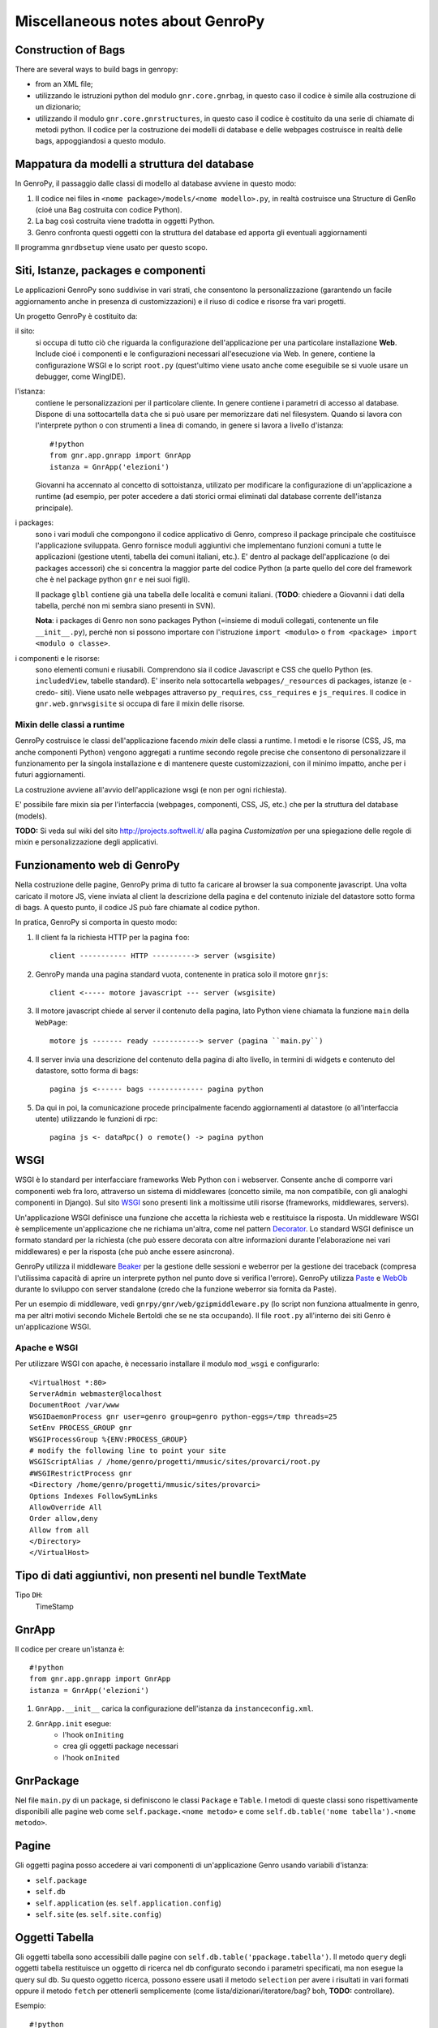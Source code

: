 *************************
 Miscellaneous notes about GenroPy
*************************

Construction of Bags
======================

There are several ways to build bags in genropy:

* from an XML file;
* utilizzando le istruzioni python del modulo ``gnr.core.gnrbag``, in questo caso il codice è simile alla costruzione di un dizionario;
* utilizzando il modulo ``gnr.core.gnrstructures``, in questo caso il codice è costituito da una serie di chiamate di metodi python. Il codice per la costruzione dei modelli di database e delle webpages costruisce in realtà delle bags, appoggiandosi a questo modulo.


Mappatura da modelli a struttura del database
=============================================

In GenroPy, il passaggio dalle classi di modello al database avviene in questo modo:

1. Il codice nei files in ``<nome package>/models/<nome modello>.py``, in realtà costruisce una Structure di GenRo (cioé una Bag costruita con codice Python).
2. La bag così costruita viene tradotta in oggetti Python.
3. Genro confronta questi oggetti con la struttura del database ed apporta gli eventuali aggiornamenti

Il programma ``gnrdbsetup`` viene usato per questo scopo.

Siti, Istanze, packages e componenti
====================================

Le applicazioni GenroPy sono suddivise in vari strati, che consentono la personalizzazione (garantendo un facile aggiornamento anche in presenza di customizzazioni) e il riuso di codice e risorse fra vari progetti.

Un progetto GenroPy è costituito da:


il sito:
	si occupa di tutto ciò che riguarda la configurazione dell'applicazione per una particolare installazione **Web**. Include cioé i componenti e le configurazioni necessari all'esecuzione via Web. In genere, contiene la configurazione WSGI e lo script ``root.py`` (quest'ultimo viene usato anche come eseguibile se si vuole usare un debugger, come WingIDE).

l'istanza:
	contiene le personalizzazioni per il particolare cliente. In genere contiene i parametri di accesso al database. Dispone di una sottocartella ``data`` che si può usare per memorizzare dati nel filesystem. Quando si lavora con l'interprete python o con strumenti a linea di comando, in genere si lavora a livello d'istanza::

		#!python
		from gnr.app.gnrapp import GnrApp
		istanza = GnrApp('elezioni')

	Giovanni ha accennato al concetto di sottoistanza, utilizato per modificare la configurazione di un'applicazione a runtime (ad esempio, per poter accedere a dati storici ormai eliminati dal database corrente dell'istanza principale).

i packages:
	sono i vari moduli che compongono il codice applicativo di Genro, compreso il package principale che costituisce l'applicazione sviluppata. Genro fornisce moduli aggiuntivi che implementano funzioni comuni a tutte le applicazioni (gestione utenti, tabella dei comuni italiani, etc.). E' dentro al package dell'applicazione (o dei packages accessori) che si concentra la maggior parte del codice Python (a parte quello del core del framework che è nel package python ``gnr`` e nei suoi figli).

	Il package ``glbl`` contiene già una tabella delle località e comuni italiani. (**TODO**: chiedere a Giovanni i dati della tabella, perché non mi sembra siano presenti in SVN).

	**Nota**: i packages di Genro non sono packages Python (=insieme di moduli collegati, contenente un file ``__init__.py``), perché non si possono importare con l'istruzione ``import <modulo>`` o ``from <package> import <modulo o classe>``.

i componenti e le risorse:
	sono elementi comuni e riusabili. Comprendono sia il codice Javascript e CSS che quello Python (es. ``includedView``, tabelle standard). E' inserito nela sottocartella ``webpages/_resources`` di packages, istanze (e -credo- siti). Viene usato nelle webpages attraverso ``py_requires``, ``css_requires`` e ``js_requires``. Il codice in ``gnr.web.gnrwsgisite`` si occupa di fare il mixin delle risorse.


Mixin delle classi a runtime
****************************

GenroPy costruisce le classi dell'applicazione facendo *mixin* delle classi a runtime. I metodi e le risorse (CSS, JS, ma anche componenti Python) vengono aggregati a runtime secondo regole precise che consentono di personalizzare il funzionamento per la singola installazione e di mantenere queste customizzazioni, con il minimo impatto, anche per i futuri aggiornamenti.

La costruzione avviene all'avvio dell'applicazione wsgi (e non per ogni richiesta).

E' possibile fare mixin sia per l'interfaccia (webpages, componenti, CSS, JS, etc.) che per la struttura del database (models).

**TODO:** Si veda sul wiki del sito http://projects.softwell.it/ alla pagina *Customization* per una spiegazione delle regole di mixin e personalizzazione degli applicativi.

Funzionamento web di GenroPy
============================

Nella costruzione delle pagine, GenroPy prima di tutto fa caricare al browser la sua componente javascript. Una volta caricato il motore JS, viene inviata al client la descrizione della pagina e del contenuto iniziale del datastore sotto forma di bags. A questo punto, il codice JS può fare chiamate al codice python.

In pratica, GenroPy si comporta in questo modo:

1. Il client fa la richiesta HTTP per la pagina ``foo``::

	client ----------- HTTP ----------> server (wsgisite)

2. GenroPy manda una pagina standard vuota, contenente in pratica solo il motore ``gnrjs``::

	client <----- motore javascript --- server (wsgisite)

3. Il motore javascript chiede al server il contenuto della pagina, lato Python viene chiamata la funzione ``main`` della ``WebPage``::

    motore js ------- ready -----------> server (pagina ``main.py``)

4. Il server invia una descrizione del contenuto della pagina di alto livello, in termini di widgets e contenuto del datastore, sotto forma di bags::

    pagina js <------ bags ------------- pagina python

5. Da qui in poi, la comunicazione procede principalmente facendo aggiornamenti al datastore (o all'interfaccia utente) utilizzando le funzioni di rpc::

    pagina js <- dataRpc() o remote() -> pagina python

WSGI
====

WSGI è lo standard per interfacciare frameworks Web Python con i webserver. Consente anche di comporre vari componenti web fra loro, attraverso un sistema di middlewares (concetto simile, ma non compatibile, con gli analoghi componenti in Django). Sul sito WSGI_ sono presenti link a moltissime utili risorse (frameworks, middlewares, servers).

.. _WSGI: http://wsgi.org/wsgi

Un'applicazione WSGI definisce una funzione che accetta la richiesta web e restituisce la risposta. Un middleware WSGI è semplicemente un'applicazione che ne richiama un'altra, come nel pattern Decorator_.
Lo standard WSGI definisce un formato standard per la richiesta (che può essere decorata con altre informazioni durante l'elaborazione nei vari middlewares) e per la risposta (che può anche essere asincrona).

.. _Decorator: http://en.wikipedia.org/wiki/Decorator_pattern

GenroPy utilizza il middleware Beaker_ per la gestione delle sessioni e weberror per la gestione dei traceback (compresa l'utilissima capacità di aprire un interprete python nel punto dove si verifica l'errore). GenroPy utilizza Paste_ e WebOb_ durante lo sviluppo con server standalone (credo che la funzione weberror sia fornita da Paste).

.. _Beaker: http://beaker.groovie.org/
.. _Paste: http://pythonpaste.org/
.. _WebOb: http://pythonpaste.org/webob/reference.html

Per un esempio di middleware, vedi ``gnrpy/gnr/web/gzipmiddleware.py`` (lo script non funziona attualmente in genro, ma per altri motivi secondo Michele Bertoldi che se ne sta occupando). Il file ``root.py`` all'interno dei siti Genro è un'applicazione WSGI.

Apache e WSGI
*************

Per utilizzare WSGI con apache, è necessario installare il modulo ``mod_wsgi`` e configurarlo::

	<VirtualHost *:80>
	ServerAdmin webmaster@localhost
	DocumentRoot /var/www
	WSGIDaemonProcess gnr user=genro group=genro python-eggs=/tmp threads=25
	SetEnv PROCESS_GROUP gnr
	WSGIProcessGroup %{ENV:PROCESS_GROUP}
	# modify the following line to point your site
	WSGIScriptAlias / /home/genro/progetti/mmusic/sites/provarci/root.py
	#WSGIRestrictProcess gnr
	<Directory /home/genro/progetti/mmusic/sites/provarci>
	Options Indexes FollowSymLinks
	AllowOverride All
	Order allow,deny
	Allow from all
	</Directory>
	</VirtualHost>

Tipo di dati aggiuntivi, non presenti nel bundle TextMate
=========================================================

Tipo ``DH``:
	TimeStamp

GnrApp
======

Il codice per creare un'istanza è::

	#!python
	from gnr.app.gnrapp import GnrApp
	istanza = GnrApp('elezioni')

1. ``GnrApp.__init__`` carica la configurazione dell'istanza da ``instanceconfig.xml``.
2. ``GnrApp.init`` esegue:
	* l'hook ``onIniting``
	* crea gli oggetti package necessari
	* l'hook ``onInited``

GnrPackage
==========

Nel file ``main.py`` di un package, si definiscono le classi ``Package`` e ``Table``. I metodi di queste classi sono rispettivamente disponibili alle pagine web come ``self.package.<nome metodo>`` e come ``self.db.table('nome tabella').<nome metodo>``.

Pagine
======

Gli oggetti pagina posso accedere ai vari componenti di un'applicazione Genro usando variabili d'istanza:

* ``self.package``
* ``self.db``
* ``self.application`` (es. ``self.application.config``)
* ``self.site`` (es. ``self.site.config``)

Oggetti Tabella
===============

Gli oggetti tabella sono accessibili dalle pagine con ``self.db.table('ppackage.tabella')``. Il metodo ``query`` degli oggetti tabella restituisce un oggetto di ricerca nel db configurato secondo i parametri specificati, ma non esegue la query sul db. Su questo oggetto ricerca, possono essere usati il metodo ``selection`` per avere i risultati in vari formati oppure il metodo ``fetch`` per ottenerli semplicemente (come lista/dizionari/iteratore/bag? boh, **TODO:** controllare).

Esempio::

	#!python

	db = ...
	tbl = db.table('comuni')
	qry = tbl.query(...)
	sel = qry.selection()

	# modifica in memoria dei record, anche aggiungendo nuovi campi (es. per i campi calcolati da mandare al client)
	sel.apply(lambda r: dict(area=r.base*r.altezza))

	sel.output(formato)

Le selezioni supportano vari formati:

bag:
	Bag di Genro (vedi ``gnr.core.gnrbag``)

json:
	Serializzazione in formato JSON

*altro*:
	per gli altri formati, guardare i metodi con prefisso ``out_`` degli oggetti selection

Le selezioni hanno metodi per fare totali o analisi statistiche (medie, somme, etc.) aggregate per vari campi, vedere i metodi ``analyze`` e ``totalize``.

**NOTA**: le selezioni sono implementate a livello di bags (e non di database), quindi possono essere utilizzate anche con sorgenti dati diverse dai db.

Vedi anche ``gnr.gnrsql.gnrsqldata`` per info su selection/query/record.

Tools utili
===========

BonjourFoxy:
	plugin di Firefox per vedere i siti web registrati nella rete locale con Bonjour (utile nella fase di sviluppo)

Navicat:
	editor di database con buon supporto per Postgres


pycallgraph
===========

Utilizza il profiler di python e mostra le chiamate come grafico utilizzando graphviz. Per installarlo, usare ``easy_install`` o ``pip``::

	easy_install pycallgraph

Bags
====

Le bag di GenroPy sono molto potenti e sono pervasive nel design del framework. (Questa è una gran cosa, ma può avere risvolti negativi dal punto di vista della sicurezza).

Al costruttore delle bags, si possono passare:

* un dizionario
* una lista chiave/valore
* un'altra bag
* il nome di un file xml
* il nome di una directory, in questo caso si può percorrere l'albero ed anche leggere il contenuto dei files XML (come se facessero parte dello stesso albero)

La potenza delle bags risiede nei resolvers, che lavorano come i mount points di un filesystem. Sono la promessa di restituire una bag. I resolver possono fare cache della bag restituita oppure fornire nuovi dati ad ogni chiamata.

Video interessante sul design dei frameworks web in Python
==========================================================

Djangocon 2008, `Building a better framework`_

.. _Building a better framework: http://www.youtube.com/watch?v=fipFKyW2FA4&feature=related

DOJO
====

La documentazione di DOJO è disponibile come applicazione AIR (cercare *DOJO Toolbox*), ma non è particolarmente aggiornata. In ogni caso, Genro utilizza la versione 1.1 di Dojo (mentre ora siamo alla 1.4).

Il datastore e il codice Javascript di Genro
============================================

Attraverso vari comandi python, si può collegare il codice javascript agli eventi dei componenti d'interfaccia oppure agli eventi generati dal datastore.

Il datastore è una bag di genro.

Sintassi per i datapath
***********************

I path nel datastore seguono la sintassi:

* ``path.assoluto.nel.datastore``
* ``.path.relativo.nel.datastore``
* ``#ID.path.relativo.da.un.ID``

E' possibile indicare di recuperare i dati dal datastore praticamente in ogni elemento dell'interfaccia (viene implementato nella lettura della Bag dell'interfaccia, e quindi comprende moltissime cose: ad esempio, è possibile anche specificare le classi CSS di un elemento HTML legandole ad un elemento del datastore), usando i prefissi:

* "tegolino" (accento circonflesso): ``^accesso.con.resolver``, imposta una sorta di observer. Il componente verrà informato delle modifiche al datastore.
* uguale: ``=accesso.senza.resolver``, legge il contenuto del datastore.

Accesso al datastore da Javascript
**********************************

Le operazioni possibili sul datastore sono:

**SET**:
	imposta un valore e scatena gli eventi associati (cioé eventuali osservatori o resolver collegati tramite "^")
**PUT**:
	imposta un valore, ma NON scatenare gli eventi associati
**GET**:
	legge il contenuto di un valore nel datastore.
**FIRE**:
	imposta un valore nel datastore, scatena gli eventi associati e poi reimposta il valore a nullo (senza scatenare eventi). Viene usato quando interessa più di tutti lo scatenare eventi passando un dato temporaneo agli observers.

Queste operazioni possono essere specificate nel codice javascript degli eventi associati all'interfaccia, il framework gnrjs si occupa di fare l'espansione di queste macro. E' possibile accedere al datastore dal propri codice javascript (i.e. da codice scritto in file .JS e quindi letto senza l'espansione delle macro) utilizzando semplici funzioni javascript.

Componenti utili (definiti come risorse)
========================================

includedViewBox:
	lista di record, utile per implementare viste master/detail

recordDialog:
	finestra popup di modifica di un singolo record. Di solito, utilizzata per la modifica dei record della includedViewBox.

Studiare questi due componenti per maggiori informazioni su come definire componenti complessi tramite le risorse.

Idea per un tool utile allo sviluppo in Genro
=============================================

Estratte relazioni (leggendo gli observers) fra l'interfaccia ed il datastore e mostrarle in forma grafica con graphviz.

**NOTA:** è stato implementato in ``gnrdbgraph``.

Politica opensource della Softwell
==================================

* La shell (packages in ``gnr.*``) rimarrà sempre opensource.
* In futuro, Softwell potrebbe decidere di continuare lo sviluppo delle risorse (``_resources``) come software chiuso.

Sicurezza nei files PDF
=======================

Per leggere dati in locale o i parametri dell'URL, potrebbe essere necessario un certificato al fine di evitare il security alert (ma forse utilizzandolo da browser e caricando il PDF dal server, questo non è necessario).

Testgarden
==========

Il progetto testgarden contiene demo per tutti gli widgets inclusi in genro. Può essere usato per le prove e per verificare di non rompere nulla.

**NOTA**: tuttavia non mi sembra che sia mantenuto attivamente e credo che sia già mezzo rotto allo stato attuale.

DOJO
====

Genro utilizza Dojo_ versione 1.1, per la documentazione vedere anche il `Dojo Campus`_.

.. _Dojo: http://www.dojotoolkit.org/
.. _Dojo Campus: http://dojocampus.org/

In Dojo, gli widget possono essere di due tipi: Container, ContentPanes.

* I Container possono contenere altri Containers o ContentPanes.
* I ContentPanes possono contenere widgets o elementi HTML.

In pratica, seguono il pattern *Composite*.

Nelle versioni precedenti di Dojo, nel ``borderContainer`` era necessario specificare per ultimo l'oggetto inserito al centro. E' buona norma farlo anche ora, seppur non necessario, perché così si velocizza il caricamento della pagina (non si può calcolare l'occupazione dell'elemento centrale senza aver prima caricato e calcolato quella degli elementi ai bordi).

Risorsa ``public``
==================

La risorsa ``public`` implementa gli elementi base dell'interfaccia in Genro.

Fornisce anche le classi CSS:

pbl_RoundedGroup:
	utilizzata per dividere la pagina in due gruppi logicamente separati.

pbl_RoundedGroupLabel:
	lavora con il precedente, per dare un titolo al gruppo.

Questi elementi vengono spesso usati all'interno di borderContainers.

Eventi ed azioni
================

Ogni elemento d'intefaccia (widget o tag HTML) permette di agganciare eventi javascript utilizzando la sintassi ``connect_<nome evento>``.
Esempio::

	def divProva(self, parentContainer):
		cp = parentContainer.contentPane(...)
		cp.div(connect_onDoubleClick='codice JS')

Come convenzione, la sintassi ``connect_<nome evento>`` viene usata per gli eventi di Javascript o di DOJO, mentre la sintassi ``<evento>_action`` viene usata per gli eventi e le azioni di genropy.

includedView
============

Le includedView sonoben documentate. Alcuni parametri come ``formPars`` e ``pickerPars`` sono però deprecati (ora esiste un altro modo per fare la stessa cosa.)

E' possibile specificare ``addAction=True`` e ``delAction=True`` per scatenare gli eventi standard (modifica del record in una recordDialog). In questo caso, i record vengono aggiornati nel datastore (i.e. vengono trattati come logicamente facenti parte del record della tabella master, e le modifiche verranno applicate al salvataggio del record master).

Con il metodo ``iv.gridEditor()`` si possono definire gli widgets utilizzati per l'editing delle righe. (Gli widgets di gridEditor vengono riutilizzati, spostandoli nel DOM della pagina, man mano che ci si muove fra le righe.)

Componenti per operare sul datastore
====================================

``data()``:
	memorizza un valore nel datastore

``dataFormula()``:
	Calcola una cella del datastore a partire da altri valori (come in un foglio elettronico)

``dataController()``:
	Esegue del codice JS, legandolo ad un evento nel datastore (tramite un resolver).

I parametri di dataController o dataFormula diventano dichiarzioni di variabili locali, utilizzabili nella formula o nel codice JS stesso.

Operazioni remote
*****************

``dataRecord()``:
	**TODO**: da approfondire - credo serva per memorizzare un record di database nel datastore

``dataRemote()``:
	Imposta un resolver nel datastore. All'accesso a questo elemento nel datastore, verrà chiamato codice Python (definito in una funzione con prefisso ``rpc_``) dovrà restituire una bag.

``dataRpc()``:
	come sopra, dataRpc è la funzione di basso livello su cui si basano le funzionalità precedenti. Può essere usata per fare chiamate a codice python (scatenandole passando dei resolver come parametri).
	E' possibile specificare codice JS da chiamare prima della chiamata (con il parametro ``onCalling='codice JS'``) oppure con i risultati ricevuti dal server (``onresult='codice JS'``).

I parametri di queste funzioni che non iniziano con "_" vengono passati al server e sono quindi disponibili al codice Python chiamato.

Gli entry point nella pagina web chiamati da queste funzioni hanno il prefisso ``rpc_``.

**NOTA:** Si può usare ``page.externalUrl(...)`` per avere l'URL di una chiamata RPC (utile per passare gli URL di caricamento/salvataggio XML al documento PDF nel progetto *elezioni*).

Le funzioni possono restituire:

* una bag
* una tupla (bag, dizionario) -- il dizionario contiene gli attributi/metadati della bag, visibili nell'explorer del datastore facendo click tenendo premuto SHIFT

C'è inoltre un'API per effettuare modifiche al datastore nelle chiamate RPC.

FormBuilder
===========

Componente per semplificare la creazione delle forms.

Utilizzando il metodo ``field``, si possono definire i campi specificando semplicemente il nome. Il widget corretto verrà costruito in base al tipo di campo del database. Il metodo ``field`` accetta il parametro ``autospan=N``, corrispondente a ``colspan=N`` più ``width='100%'``.

Triggers
========

Triggers definiti sulla pagina
******************************

E' possibile definire metodi python a livello di pagina web che vengono chiamati quando i record di una data tabella vengono caricati o salvati. I nomi dei metodi devono seguire questa sintassi::

	on<Operazione>
	on<Operazione>_<Nome Package>_<Nome Tabella>

dove *Operazione* è ``Loading``, ``Saving`` oppure ``Saved``.

Questo è implementato a livello di layer rpc/web.

Triggers sulla tabella
**********************

A livello di tabella, sono analogamente disponibili gli eventi ``Inserting``/``Inserted``, ``Updating``/``Updated`` e ``Deleting``/``Deleted``.

**NOTA**: è possibile specificare se il database deve cancellare più record usando una istruzione SQL unica oppure istruzioni singole per ogni record. Sono presenti triggers differenti per i due casi.
